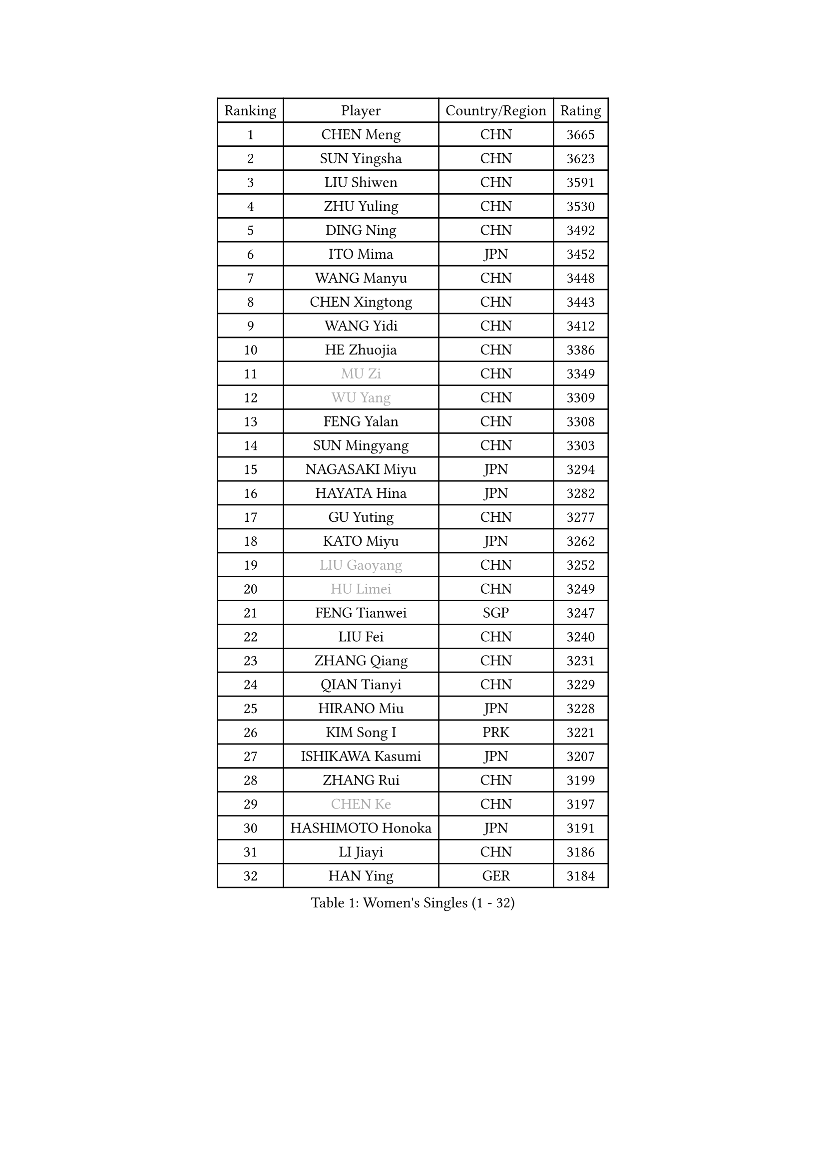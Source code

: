 
#set text(font: ("Courier New", "NSimSun"))
#figure(
  caption: "Women's Singles (1 - 32)",
    table(
      columns: 4,
      [Ranking], [Player], [Country/Region], [Rating],
      [1], [CHEN Meng], [CHN], [3665],
      [2], [SUN Yingsha], [CHN], [3623],
      [3], [LIU Shiwen], [CHN], [3591],
      [4], [ZHU Yuling], [CHN], [3530],
      [5], [DING Ning], [CHN], [3492],
      [6], [ITO Mima], [JPN], [3452],
      [7], [WANG Manyu], [CHN], [3448],
      [8], [CHEN Xingtong], [CHN], [3443],
      [9], [WANG Yidi], [CHN], [3412],
      [10], [HE Zhuojia], [CHN], [3386],
      [11], [#text(gray, "MU Zi")], [CHN], [3349],
      [12], [#text(gray, "WU Yang")], [CHN], [3309],
      [13], [FENG Yalan], [CHN], [3308],
      [14], [SUN Mingyang], [CHN], [3303],
      [15], [NAGASAKI Miyu], [JPN], [3294],
      [16], [HAYATA Hina], [JPN], [3282],
      [17], [GU Yuting], [CHN], [3277],
      [18], [KATO Miyu], [JPN], [3262],
      [19], [#text(gray, "LIU Gaoyang")], [CHN], [3252],
      [20], [#text(gray, "HU Limei")], [CHN], [3249],
      [21], [FENG Tianwei], [SGP], [3247],
      [22], [LIU Fei], [CHN], [3240],
      [23], [ZHANG Qiang], [CHN], [3231],
      [24], [QIAN Tianyi], [CHN], [3229],
      [25], [HIRANO Miu], [JPN], [3228],
      [26], [KIM Song I], [PRK], [3221],
      [27], [ISHIKAWA Kasumi], [JPN], [3207],
      [28], [ZHANG Rui], [CHN], [3199],
      [29], [#text(gray, "CHEN Ke")], [CHN], [3197],
      [30], [HASHIMOTO Honoka], [JPN], [3191],
      [31], [LI Jiayi], [CHN], [3186],
      [32], [HAN Ying], [GER], [3184],
    )
  )#pagebreak()

#set text(font: ("Courier New", "NSimSun"))
#figure(
  caption: "Women's Singles (33 - 64)",
    table(
      columns: 4,
      [Ranking], [Player], [Country/Region], [Rating],
      [33], [YANG Xiaoxin], [MON], [3174],
      [34], [YU Fu], [POR], [3159],
      [35], [SATO Hitomi], [JPN], [3156],
      [36], [LIU Xi], [CHN], [3126],
      [37], [CHE Xiaoxi], [CHN], [3125],
      [38], [YU Mengyu], [SGP], [3125],
      [39], [CHENG I-Ching], [TPE], [3123],
      [40], [JEON Jihee], [KOR], [3120],
      [41], [NI Xia Lian], [LUX], [3119],
      [42], [KIHARA Miyuu], [JPN], [3118],
      [43], [CHA Hyo Sim], [PRK], [3117],
      [44], [SHAN Xiaona], [GER], [3117],
      [45], [LI Qian], [POL], [3115],
      [46], [#text(gray, "HU Melek")], [TUR], [3106],
      [47], [FAN Siqi], [CHN], [3098],
      [48], [LIU Weishan], [CHN], [3097],
      [49], [ANDO Minami], [JPN], [3093],
      [50], [#text(gray, "GU Ruochen")], [CHN], [3089],
      [51], [SOLJA Petrissa], [GER], [3086],
      [52], [LI Jie], [NED], [3067],
      [53], [YANG Ha Eun], [KOR], [3059],
      [54], [KIM Nam Hae], [PRK], [3058],
      [55], [EKHOLM Matilda], [SWE], [3053],
      [56], [#text(gray, "LI Fen")], [SWE], [3050],
      [57], [CHEN Yi], [CHN], [3050],
      [58], [SHIBATA Saki], [JPN], [3050],
      [59], [POLCANOVA Sofia], [AUT], [3049],
      [60], [SZOCS Bernadette], [ROU], [3045],
      [61], [DOO Hoi Kem], [HKG], [3038],
      [62], [LI Jiao], [NED], [3038],
      [63], [PESOTSKA Margaryta], [UKR], [3031],
      [64], [MITTELHAM Nina], [GER], [3021],
    )
  )#pagebreak()

#set text(font: ("Courier New", "NSimSun"))
#figure(
  caption: "Women's Singles (65 - 96)",
    table(
      columns: 4,
      [Ranking], [Player], [Country/Region], [Rating],
      [65], [SUH Hyo Won], [KOR], [3019],
      [66], [#text(gray, "MATSUDAIRA Shiho")], [JPN], [3018],
      [67], [MORI Sakura], [JPN], [3014],
      [68], [CHOI Hyojoo], [KOR], [3008],
      [69], [MONTEIRO DODEAN Daniela], [ROU], [3007],
      [70], [CHEN Szu-Yu], [TPE], [2998],
      [71], [ODO Satsuki], [JPN], [2995],
      [72], [OJIO Haruna], [JPN], [2994],
      [73], [LEE Ho Ching], [HKG], [2994],
      [74], [KIM Hayeong], [KOR], [2993],
      [75], [EERLAND Britt], [NED], [2992],
      [76], [SOO Wai Yam Minnie], [HKG], [2992],
      [77], [LEE Eunhye], [KOR], [2986],
      [78], [ZENG Jian], [SGP], [2986],
      [79], [HAMAMOTO Yui], [JPN], [2985],
      [80], [LIU Xin], [CHN], [2973],
      [81], [ZHU Chengzhu], [HKG], [2968],
      [82], [SAMARA Elizabeta], [ROU], [2968],
      [83], [BILENKO Tetyana], [UKR], [2961],
      [84], [#text(gray, "LI Jiayuan")], [CHN], [2961],
      [85], [CHENG Hsien-Tzu], [TPE], [2960],
      [86], [YUAN Jia Nan], [FRA], [2959],
      [87], [ZHANG Lily], [USA], [2956],
      [88], [SHAO Jieni], [POR], [2956],
      [89], [POTA Georgina], [HUN], [2956],
      [90], [VOROBEVA Olga], [RUS], [2949],
      [91], [#text(gray, "HUANG Yingqi")], [CHN], [2948],
      [92], [LIU Hsing-Yin], [TPE], [2948],
      [93], [#text(gray, "LANG Kristin")], [GER], [2942],
      [94], [LEE Zion], [KOR], [2934],
      [95], [MAEDA Miyu], [JPN], [2933],
      [96], [LIU Jia], [AUT], [2931],
    )
  )#pagebreak()

#set text(font: ("Courier New", "NSimSun"))
#figure(
  caption: "Women's Singles (97 - 128)",
    table(
      columns: 4,
      [Ranking], [Player], [Country/Region], [Rating],
      [97], [KIM Byeolnim], [KOR], [2931],
      [98], [#text(gray, "MORIZONO Mizuki")], [JPN], [2930],
      [99], [PARANANG Orawan], [THA], [2930],
      [100], [BATRA Manika], [IND], [2929],
      [101], [SHIN Yubin], [KOR], [2929],
      [102], [MATELOVA Hana], [CZE], [2927],
      [103], [BALAZOVA Barbora], [SVK], [2908],
      [104], [WINTER Sabine], [GER], [2907],
      [105], [GRZYBOWSKA-FRANC Katarzyna], [POL], [2906],
      [106], [PYON Song Gyong], [PRK], [2905],
      [107], [#text(gray, "KIM Youjin")], [KOR], [2897],
      [108], [YOO Eunchong], [KOR], [2897],
      [109], [WU Yue], [USA], [2896],
      [110], [MIKHAILOVA Polina], [RUS], [2895],
      [111], [YOON Hyobin], [KOR], [2890],
      [112], [#text(gray, "MORIZONO Misaki")], [JPN], [2890],
      [113], [#text(gray, "NARUMOTO Ayami")], [JPN], [2885],
      [114], [SUN Jiayi], [CRO], [2885],
      [115], [#text(gray, "MA Wenting")], [NOR], [2880],
      [116], [ZHANG Mo], [CAN], [2880],
      [117], [GUO Yuhan], [CHN], [2870],
      [118], [LI Xiang], [ITA], [2869],
      [119], [#text(gray, "SOMA Yumeno")], [JPN], [2866],
      [120], [SHIOMI Maki], [JPN], [2863],
      [121], [WANG Amy], [USA], [2861],
      [122], [#text(gray, "PARK Joohyun")], [KOR], [2861],
      [123], [TRIGOLOS Daria], [BLR], [2861],
      [124], [BERGSTROM Linda], [SWE], [2856],
      [125], [SAWETTABUT Suthasini], [THA], [2855],
      [126], [MADARASZ Dora], [HUN], [2855],
      [127], [TAKAHASHI Bruna], [BRA], [2854],
      [128], [#text(gray, "KATO Kyoka")], [JPN], [2853],
    )
  )